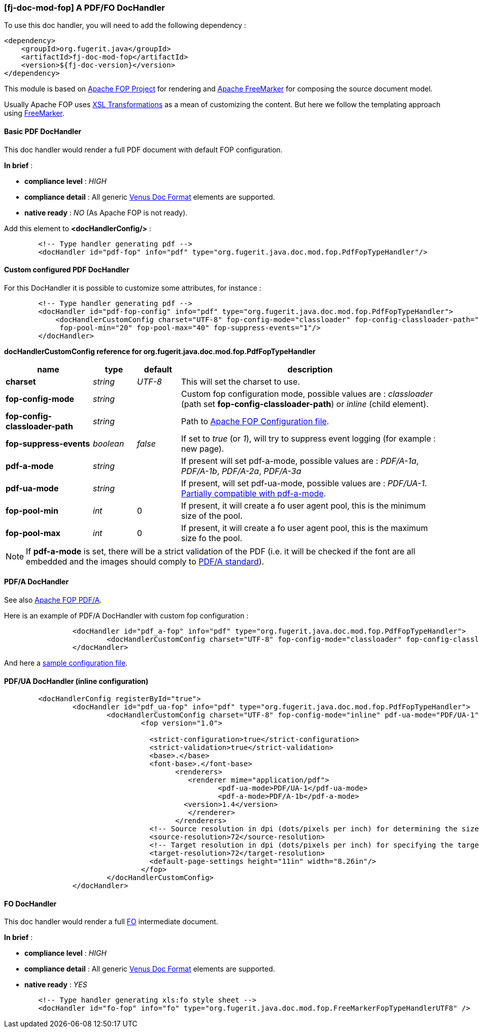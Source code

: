 <<<
[#doc-handler-mod-fop]
=== [fj-doc-mod-fop] A PDF/FO DocHandler

To use this doc handler, you will need to add the following dependency :

[source,xml]
----
<dependency>
    <groupId>org.fugerit.java</groupId>
    <artifactId>fj-doc-mod-fop</artifactId>
    <version>${fj-doc-version}</version>
</dependency>
----

This module is based on link:https://xmlgraphics.apache.org/fop/[Apache FOP Project] for rendering and link:https://freemarker.apache.org/[Apache FreeMarker] for composing the source document model.

Usually Apache FOP uses link:https://www.w3.org/TR/xslt-30/[XSL Transformations] as a mean of customizing the content. But here we follow the templating approach using link:https://freemarker.apache.org/docs/xgui_preface.html[FreeMarker].

[#doc-handler-mod-fop-pdf-basic]
==== Basic PDF DocHandler

This doc handler would render a full PDF document with default FOP configuration.

*In brief* :

- *compliance level* : _HIGH_
- *compliance detail* : All generic link:#doc-format-entry-point[Venus Doc Format] elements are supported.
- *native ready* : _NO_ (As Apache FOP is not ready).

Add this element to *<docHandlerConfig/>* :

[source,xml]
----
        <!-- Type handler generating pdf -->
        <docHandler id="pdf-fop" info="pdf" type="org.fugerit.java.doc.mod.fop.PdfFopTypeHandler"/>
----

[#doc-handler-mod-fop-pdf-config]
==== Custom configured PDF DocHandler

For this DocHandler it is possible to customize some attributes, for instance :

[source,xml]
----
        <!-- Type handler generating pdf -->
        <docHandler id="pdf-fop-config" info="pdf" type="org.fugerit.java.doc.mod.fop.PdfFopTypeHandler">
            <docHandlerCustomConfig charset="UTF-8" fop-config-mode="classloader" fop-config-classloader-path="fj-doc-quarkus-tutorial/fop-config.xml"
             fop-pool-min="20" fop-pool-max="40" fop-suppress-events="1"/>
        </docHandler>
----

[#doc-handler-mod-fop-pdf-config-ref]
*docHandlerCustomConfig reference for org.fugerit.java.doc.mod.fop.PdfFopTypeHandler*

[cols="2,1,1,6", options="header"]
|========================================================================================================================================
| name     | type  | default | description
| *charset* anchor:doc-handler-mod-fop-pdf-config-charset[]  | _string_  | _UTF-8_ | This will set the charset to use.
| *fop-config-mode* anchor:doc-handler-mod-fop-pdf-config-fop-config-mode[]  | _string_  |  | Custom fop configuration mode, possible values are : _classloader_ (path set *fop-config-classloader-path*) or _inline_ (child element).
| *fop-config-classloader-path* anchor:doc-handler-mod-fop-pdf-config-fop-config-classloader-path[]  | _string_  |  | Path to link:https://xmlgraphics.apache.org/fop/2.10/configuration.html[Apache FOP Configuration file].
| *fop-suppress-events* anchor:doc-handler-mod-fop-pdf-config-fop-config-mode[]  | _boolean_  | _false_ | If set to _true_ (or _1_), will try to suppress event logging (for example : new page).
| *pdf-a-mode* anchor:doc-handler-mod-fop-pdf-config-pdf-a-mode[]  | _string_  |  | If present will set pdf-a-mode, possible values are : _PDF/A-1a_, _PDF/A-1b_, _PDF/A-2a_, _PDF/A-3a_
| *pdf-ua-mode* anchor:doc-handler-mod-fop-pdf-config-pdf-ua-mode[]  | _string_  |  | If present, will set pdf-ua-mode, possible values are : _PDF/UA-1_. link:https://github.com/fugerit-org/fj-doc/issues/52[Partially compatible with pdf-a-mode].
| *fop-pool-min* anchor:doc-handler-mod-fop-pdf-config-fop-pool-min[]  | _int_  | 0 | If present, it will create a fo user agent pool, this is the minimum size of the pool.
| *fop-pool-max* anchor:doc-handler-mod-fop-pdf-config-fop-pool-max[]  | _int_  | 0 | If present, it will create a fo user agent pool, this is the maximum size fo the pool.
|========================================================================================================================================

NOTE: If *pdf-a-mode* is set, there will be a strict validation of the PDF (i.e. it will be checked if the font are all embedded and the images should comply to link:https://www.adobe.com/uk/acrobat/resources/document-files/pdf-types/pdf-a.html[PDF/A standard]).

[#doc-handler-mod-fop-pdf-config-pdf-a]
==== PDF/A DocHandler

See also link:https://xmlgraphics.apache.org/fop/2.10/pdfa.html[Apache FOP PDF/A].

Here is an example of PDF/A DocHandler with custom fop configuration :

[source,xml]
----
		<docHandler id="pdf_a-fop" info="pdf" type="org.fugerit.java.doc.mod.fop.PdfFopTypeHandler">
			<docHandlerCustomConfig charset="UTF-8" fop-config-mode="classloader" fop-config-classloader-path="fop-config-pdfa.xml" pdf-a-mode="PDF/A-1b"/>
		</docHandler>
----

And here a link:https://venusdocs.fugerit.org/fj-doc-sample/src/main/resources/fop-config-pdfa.xml[sample configuration file].

[#doc-handler-mod-fop-pdf-config-pdf-ua]
==== PDF/UA DocHandler (inline configuration)

[source,xml]
----
	<docHandlerConfig registerById="true">
		<docHandler id="pdf_ua-fop" info="pdf" type="org.fugerit.java.doc.mod.fop.PdfFopTypeHandler">
			<docHandlerCustomConfig charset="UTF-8" fop-config-mode="inline" pdf-ua-mode="PDF/UA-1">
				<fop version="1.0">

				  <strict-configuration>true</strict-configuration>
				  <strict-validation>true</strict-validation>
				  <base>.</base>
				  <font-base>.</font-base>
					<renderers>
					   <renderer mime="application/pdf">
					   	  <pdf-ua-mode>PDF/UA-1</pdf-ua-mode>
					   	  <pdf-a-mode>PDF/A-1b</pdf-a-mode>
				      	  <version>1.4</version>
					   </renderer>
					</renderers>
				  <!-- Source resolution in dpi (dots/pixels per inch) for determining the size of pixels in SVG and bitmap images, default: 72dpi -->
				  <source-resolution>72</source-resolution>
				  <!-- Target resolution in dpi (dots/pixels per inch) for specifying the target resolution for generated bitmaps, default: 72dpi -->
				  <target-resolution>72</target-resolution>
				  <default-page-settings height="11in" width="8.26in"/>
				</fop>
			</docHandlerCustomConfig>
		</docHandler>
----

[#doc-handler-mod-fop-fo]
==== FO DocHandler

This doc handler would render a full link:https://xmlgraphics.apache.org/fop/fo.html[FO] intermediate document.

*In brief* :

- *compliance level* : _HIGH_
- *compliance detail* : All generic link:#doc-format-entry-point[Venus Doc Format] elements are supported.
- *native ready* : _YES_

[source,xml]
----
        <!-- Type handler generating xls:fo style sheet -->
        <docHandler id="fo-fop" info="fo" type="org.fugerit.java.doc.mod.fop.FreeMarkerFopTypeHandlerUTF8" />
----
